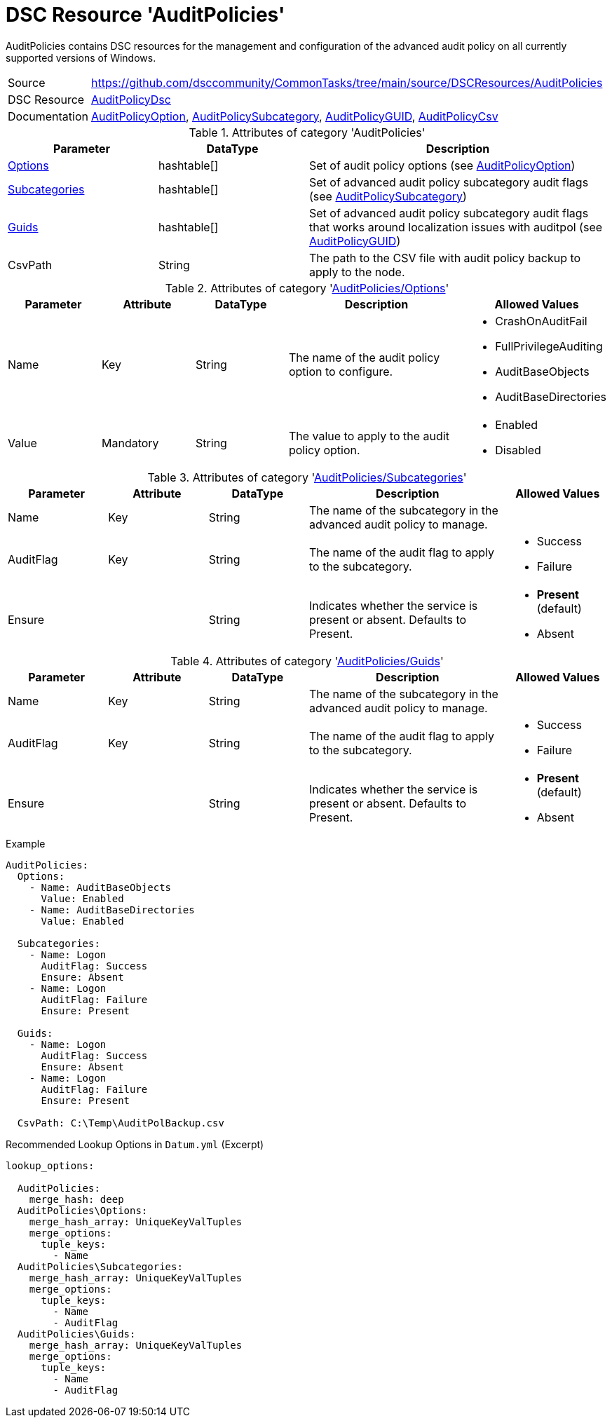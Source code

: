 // CommonTasks YAML Reference: AuditPolicies
// =========================================

:YmlCategory: AuditPolicies

:abstract:  {YmlCategory} contains DSC resources for the management and configuration of the advanced audit policy on all currently supported versions of Windows.

[#dscyml_auditpolicies]
= DSC Resource '{YmlCategory}'

[[dscyml_auditpolicies_abstract, {abstract}]]
{abstract}


// reference links as variables for using more than once
:ref_AuditPolicyDsc:                        https://github.com/dsccommunity/AuditPolicyDsc[AuditPolicyDsc]
:ref_AuditPolicyDsc_AuditPolicyOption:      https://github.com/dsccommunity/AuditPolicyDsc/tree/dev/DSCResources/MSFT_AuditPolicyOption[AuditPolicyOption]
:ref_AuditPolicyDsc_AuditPolicySubcategory: https://github.com/dsccommunity/AuditPolicyDsc/tree/dev/DSCResources/MSFT_AuditPolicySubcategory[AuditPolicySubcategory]
:ref_AuditPolicyDsc_AuditPolicyGUID:        https://github.com/dsccommunity/AuditPolicyDsc/tree/dev/DSCResources/MSFT_AuditPolicyGUID[AuditPolicyGUID]
:ref_AuditPolicyDsc_AuditPolicyCsv:         https://github.com/dsccommunity/AuditPolicyDsc/tree/dev/DSCResources/MSFT_AuditPolicyCsv[AuditPolicyCsv]


[cols="1,3a" options="autowidth" caption=]
|===
| Source         | https://github.com/dsccommunity/CommonTasks/tree/main/source/DSCResources/AuditPolicies
| DSC Resource   | {ref_AuditPolicyDsc}
| Documentation  | {ref_AuditPolicyDsc_AuditPolicyOption},
                   {ref_AuditPolicyDsc_AuditPolicySubcategory},
                   {ref_AuditPolicyDsc_AuditPolicyGUID},
                   {ref_AuditPolicyDsc_AuditPolicyCsv}
|===

.Attributes of category '{YmlCategory}'
[cols="1,1,2a" options="header"]
|===
| Parameter
| DataType
| Description

| [[dscyml_auditpolicies_options, {YmlCategory}/Options]]<<dscyml_auditpolicies_options_details, Options>>
| hashtable[]
| Set of audit policy options (see {ref_AuditPolicyDsc_AuditPolicyOption})

| [[dscyml_auditpolicies_subcategories, {YmlCategory}/Subcategories]]<<dscyml_auditpolicies_subcategories_details, Subcategories>>
| hashtable[]
| Set of advanced audit policy subcategory audit flags (see {ref_AuditPolicyDsc_AuditPolicySubcategory})

| [[dscyml_auditpolicies_guids, {YmlCategory}/Guids]]<<dscyml_auditpolicies_guids_details, Guids>>
| hashtable[]
| Set of advanced audit policy subcategory audit flags that works around localization issues with auditpol (see {ref_AuditPolicyDsc_AuditPolicyGUID})

| CsvPath
| String
| The path to the CSV file with audit policy backup to apply to the node.

|===


[[dscyml_auditpolicies_options_details]]
.Attributes of category '<<dscyml_auditpolicies_options>>'
[cols="1,1,1,2a,1a" options="header"]
|===
| Parameter
| Attribute
| DataType
| Description
| Allowed Values

| Name
| Key
| String
| The name of the audit policy option to configure.
| - CrashOnAuditFail
  - FullPrivilegeAuditing
  - AuditBaseObjects
  - AuditBaseDirectories

| Value
| Mandatory
| String
| The value to apply to the audit policy option.
| - Enabled
  - Disabled

|===


[[dscyml_auditpolicies_subcategories_details]]
.Attributes of category '<<dscyml_auditpolicies_subcategories>>'
[cols="1,1,1,2a,1a" options="header"]
|===
| Parameter
| Attribute
| DataType
| Description
| Allowed Values

| Name
| Key
| String
| The name of the subcategory in the advanced audit policy to manage.
|

| AuditFlag
| Key
| String
| The name of the audit flag to apply to the subcategory.
| - Success
  - Failure

| Ensure
|
| String
| Indicates whether the service is present or absent. Defaults to Present.
| - *Present* (default)
  - Absent

|===


[[dscyml_auditpolicies_guids_details]]
.Attributes of category '<<dscyml_auditpolicies_guids>>'
[cols="1,1,1,2a,1a" options="header"]
|===
| Parameter
| Attribute
| DataType
| Description
| Allowed Values

| Name
| Key
| String
| The name of the subcategory in the advanced audit policy to manage.
|

| AuditFlag
| Key
| String
| The name of the audit flag to apply to the subcategory.
| - Success
  - Failure

| Ensure
|
| String
| Indicates whether the service is present or absent. Defaults to Present.
| - *Present* (default)
  - Absent

|===


.Example
[source, yaml]
----
AuditPolicies:
  Options:
    - Name: AuditBaseObjects
      Value: Enabled
    - Name: AuditBaseDirectories
      Value: Enabled

  Subcategories:
    - Name: Logon
      AuditFlag: Success
      Ensure: Absent
    - Name: Logon
      AuditFlag: Failure
      Ensure: Present

  Guids:
    - Name: Logon
      AuditFlag: Success
      Ensure: Absent
    - Name: Logon
      AuditFlag: Failure
      Ensure: Present

  CsvPath: C:\Temp\AuditPolBackup.csv
----


.Recommended Lookup Options in `Datum.yml` (Excerpt)
[source, yaml]
----
lookup_options:

  AuditPolicies:
    merge_hash: deep
  AuditPolicies\Options:
    merge_hash_array: UniqueKeyValTuples
    merge_options:
      tuple_keys:
        - Name
  AuditPolicies\Subcategories:
    merge_hash_array: UniqueKeyValTuples
    merge_options:
      tuple_keys:
        - Name
        - AuditFlag
  AuditPolicies\Guids:
    merge_hash_array: UniqueKeyValTuples
    merge_options:
      tuple_keys:
        - Name
        - AuditFlag
----